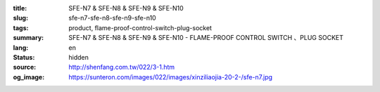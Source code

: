 :title: SFE-N7 & SFE-N8 & SFE-N9 & SFE-N10
:slug: sfe-n7-sfe-n8-sfe-n9-sfe-n10
:tags: product, flame-proof-control-switch-plug-socket
:summary: SFE-N7 & SFE-N8 & SFE-N9 & SFE-N10 - FLAME-PROOF CONTROL SWITCH 、PLUG SOCKET
:lang: en
:status: hidden
:source: http://shenfang.com.tw/022/3-1.htm
:og_image: https://sunteron.com/images/022/images/xinziliaojia-20-2-/sfe-n7.jpg
